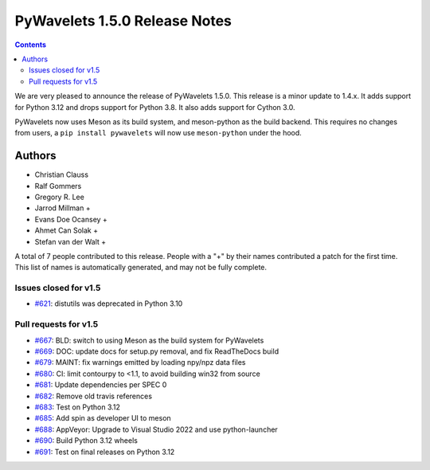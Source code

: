 ==============================
PyWavelets 1.5.0 Release Notes
==============================

.. contents::

We are very pleased to announce the release of PyWavelets 1.5.0. This release
is a minor update to 1.4.x. It adds support for Python 3.12 and drops support
for Python 3.8. It also adds support for Cython 3.0.

PyWavelets now uses Meson as its build system, and meson-python
as the build backend. This requires no changes from users, a
``pip install pywavelets`` will now use ``meson-python`` under
the hood.


Authors
=======

* Christian Clauss
* Ralf Gommers
* Gregory R. Lee
* Jarrod Millman +
* Evans Doe Ocansey +
* Ahmet Can Solak +
* Stefan van der Walt +

A total of 7 people contributed to this release.
People with a "+" by their names contributed a patch for the first time.
This list of names is automatically generated, and may not be fully complete.


Issues closed  for v1.5
-----------------------

* `#621 <https://github.com/PyWavelets/pywt/issues/621>`__: distutils was deprecated in Python 3.10


Pull requests for v1.5
----------------------

* `#667 <https://github.com/PyWavelets/pywt/pull/667>`__: BLD: switch to using Meson as the build system for PyWavelets
* `#669 <https://github.com/PyWavelets/pywt/pull/669>`__: DOC: update docs for setup.py removal, and fix ReadTheDocs build
* `#679 <https://github.com/PyWavelets/pywt/pull/679>`__: MAINT: fix warnings emitted by loading npy/npz data files
* `#680 <https://github.com/PyWavelets/pywt/pull/680>`__: CI: limit contourpy to <1.1, to avoid building win32 from source
* `#681 <https://github.com/PyWavelets/pywt/pull/681>`__: Update dependencies per SPEC 0
* `#682 <https://github.com/PyWavelets/pywt/pull/682>`__: Remove old travis references
* `#683 <https://github.com/PyWavelets/pywt/pull/683>`__: Test on Python 3.12
* `#685 <https://github.com/PyWavelets/pywt/pull/685>`__: Add spin as developer UI to meson
* `#688 <https://github.com/PyWavelets/pywt/pull/688>`__: AppVeyor: Upgrade to Visual Studio 2022 and use python-launcher
* `#690 <https://github.com/PyWavelets/pywt/pull/690>`__: Build Python 3.12 wheels
* `#691 <https://github.com/PyWavelets/pywt/pull/691>`__: Test on final releases on Python 3.12
